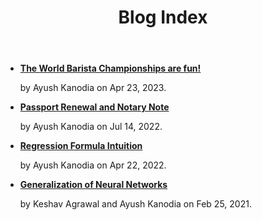 #+TITLE: Blog Index

- *[[file:world_barista_championships.org][The World Barista Championships are fun!]]*
  #+html: <p class='pubdate'>by Ayush Kanodia on Apr 23, 2023.</p>
- *[[file:passport_notary.org][Passport Renewal and Notary Note]]*
  #+html: <p class='pubdate'>by Ayush Kanodia on Jul 14, 2022.</p>
- *[[file:regression_formula.org][Regression Formula Intuition]]*
  #+html: <p class='pubdate'>by Ayush Kanodia on Apr 22, 2022.</p>
- *[[file:neural_generalization.org][Generalization of Neural Networks]]*
  #+html: <p class='pubdate'>by Keshav Agrawal and Ayush Kanodia on Feb 25, 2021.</p>
